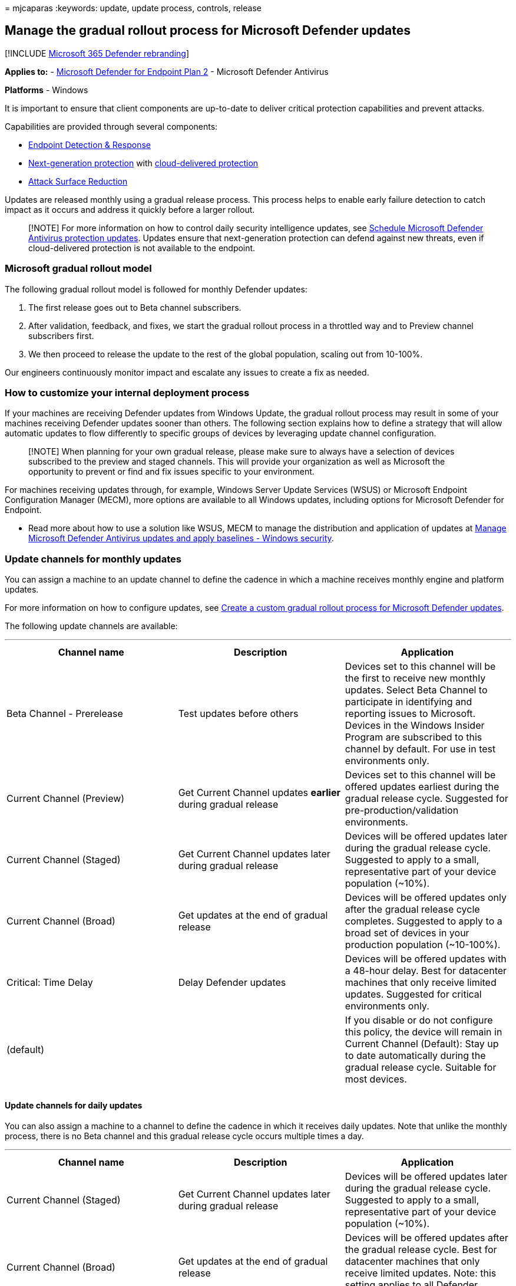 = 
mjcaparas
:keywords: update, update process, controls, release

== Manage the gradual rollout process for Microsoft Defender updates

{empty}[!INCLUDE link:../../includes/microsoft-defender.md[Microsoft 365
Defender rebranding]]

*Applies to:* -
https://go.microsoft.com/fwlink/p/?linkid=2154037[Microsoft Defender for
Endpoint Plan 2] - Microsoft Defender Antivirus

*Platforms* - Windows

It is important to ensure that client components are up-to-date to
deliver critical protection capabilities and prevent attacks.

Capabilities are provided through several components:

* link:overview-endpoint-detection-response.md[Endpoint Detection &
Response]
* link:microsoft-defender-antivirus-windows.md[Next-generation
protection] with
link:cloud-protection-microsoft-defender-antivirus.md[cloud-delivered
protection]
* link:overview-attack-surface-reduction.md[Attack Surface Reduction]

Updates are released monthly using a gradual release process. This
process helps to enable early failure detection to catch impact as it
occurs and address it quickly before a larger rollout.

____
[!NOTE] For more information on how to control daily security
intelligence updates, see
link:manage-protection-update-schedule-microsoft-defender-antivirus.md[Schedule
Microsoft Defender Antivirus protection updates]. Updates ensure that
next-generation protection can defend against new threats, even if
cloud-delivered protection is not available to the endpoint.
____

=== Microsoft gradual rollout model

The following gradual rollout model is followed for monthly Defender
updates:

[arabic]
. The first release goes out to Beta channel subscribers.
. After validation, feedback, and fixes, we start the gradual rollout
process in a throttled way and to Preview channel subscribers first.
. We then proceed to release the update to the rest of the global
population, scaling out from 10-100%.

Our engineers continuously monitor impact and escalate any issues to
create a fix as needed.

=== How to customize your internal deployment process

If your machines are receiving Defender updates from Windows Update, the
gradual rollout process may result in some of your machines receiving
Defender updates sooner than others. The following section explains how
to define a strategy that will allow automatic updates to flow
differently to specific groups of devices by leveraging update channel
configuration.

____
[!NOTE] When planning for your own gradual release, please make sure to
always have a selection of devices subscribed to the preview and staged
channels. This will provide your organization as well as Microsoft the
opportunity to prevent or find and fix issues specific to your
environment.
____

For machines receiving updates through, for example, Windows Server
Update Services (WSUS) or Microsoft Endpoint Configuration Manager
(MECM), more options are available to all Windows updates, including
options for Microsoft Defender for Endpoint.

* Read more about how to use a solution like WSUS, MECM to manage the
distribution and application of updates at
link:manage-updates-baselines-microsoft-defender-antivirus.md#product-updates[Manage
Microsoft Defender Antivirus updates and apply baselines - Windows
security].

=== Update channels for monthly updates

You can assign a machine to an update channel to define the cadence in
which a machine receives monthly engine and platform updates.

For more information on how to configure updates, see
link:configure-updates.md[Create a custom gradual rollout process for
Microsoft Defender updates].

The following update channels are available:

'''''

[width="100%",cols="34%,33%,33%",options="header",]
|===
|Channel name |Description |Application
|Beta Channel - Prerelease |Test updates before others |Devices set to
this channel will be the first to receive new monthly updates. Select
Beta Channel to participate in identifying and reporting issues to
Microsoft. Devices in the Windows Insider Program are subscribed to this
channel by default. For use in test environments only.

|Current Channel (Preview) |Get Current Channel updates *earlier* during
gradual release |Devices set to this channel will be offered updates
earliest during the gradual release cycle. Suggested for
pre-production/validation environments.

|Current Channel (Staged) |Get Current Channel updates later during
gradual release |Devices will be offered updates later during the
gradual release cycle. Suggested to apply to a small, representative
part of your device population (~10%).

|Current Channel (Broad) |Get updates at the end of gradual release
|Devices will be offered updates only after the gradual release cycle
completes. Suggested to apply to a broad set of devices in your
production population (~10-100%).

|Critical: Time Delay |Delay Defender updates |Devices will be offered
updates with a 48-hour delay. Best for datacenter machines that only
receive limited updates. Suggested for critical environments only.

|(default) | |If you disable or do not configure this policy, the device
will remain in Current Channel (Default): Stay up to date automatically
during the gradual release cycle. Suitable for most devices.

| | |
|===

==== Update channels for daily updates

You can also assign a machine to a channel to define the cadence in
which it receives daily updates. Note that unlike the monthly process,
there is no Beta channel and this gradual release cycle occurs multiple
times a day.

'''''

[width="100%",cols="34%,33%,33%",options="header",]
|===
|Channel name |Description |Application
|Current Channel (Staged) |Get Current Channel updates later during
gradual release |Devices will be offered updates later during the
gradual release cycle. Suggested to apply to a small, representative
part of your device population (~10%).

|Current Channel (Broad) |Get updates at the end of gradual release
|Devices will be offered updates after the gradual release cycle. Best
for datacenter machines that only receive limited updates. Note: this
setting applies to all Defender updates.

|(default) | |If you disable or do not configure this policy, the device
will remain in Current Channel (Default): Stay up to date automatically
during the gradual release cycle. Suitable for most devices

| | |
|===

____
[!NOTE] In case you wish to force an update to the newest signature
instead of leveraging the time delay, you will need to remove this
policy first.
____

=== Update guidance

In most cases, the recommended configuration when using Windows Update
is to allow endpoints to receive and apply monthly Defender updates as
they arrive. This provides the best balance between protection and
possible impact associated with the changes they can introduce.

For environments where there is a need for a more controlled gradual
rollout of automatic Defender updates, consider an approach with
deployment groups:

[arabic]
. Participate in the Windows Insider program or assign a group of
devices to the Beta Channel.
. Designate a pilot group that opts-in to Preview Channel, typically
validation environments, to receive new updates early.
. Designate a group of machines that receive updates later during the
gradual rollout from Staged channel. Typically, this would be a
representative ~10% of the population.
. Designate a group of machines that receive updates after the gradual
release cycle completes. These are typically important production
systems.

For the remainder of devices, the default setting is to receive new
updates as they arrive during the Microsoft gradual rollout process and
no further configuration is required.

Adopting this model:

* Allows you to test early releases before they reach a production
environment
* Ensure the production environment still receives regular updates and
ensure protection against critical threats.

=== Management tools

To create your own custom gradual rollout process for monthly updates,
you can use the following tools:

* Group policy
* Microsoft Endpoint Manager
* PowerShell

For details on how to use these tools, see
link:configure-updates.md[Create a custom gradual rollout process for
Microsoft Defender updates].

____
{empty}[!TIP] If you’re looking for Antivirus related information for
other platforms, see: - link:mac-preferences.md[Set preferences for
Microsoft Defender for Endpoint on macOS] -
link:microsoft-defender-endpoint-mac.md[Microsoft Defender for Endpoint
on Mac] -
link:/mem/intune/protect/antivirus-microsoft-defender-settings-macos[macOS
Antivirus policy settings for Microsoft Defender Antivirus for Intune] -
link:linux-preferences.md[Set preferences for Microsoft Defender for
Endpoint on Linux] - link:microsoft-defender-endpoint-linux.md[Microsoft
Defender for Endpoint on Linux] - link:android-configure.md[Configure
Defender for Endpoint on Android features] -
link:ios-configure-features.md[Configure Microsoft Defender for Endpoint
on iOS features]
____
